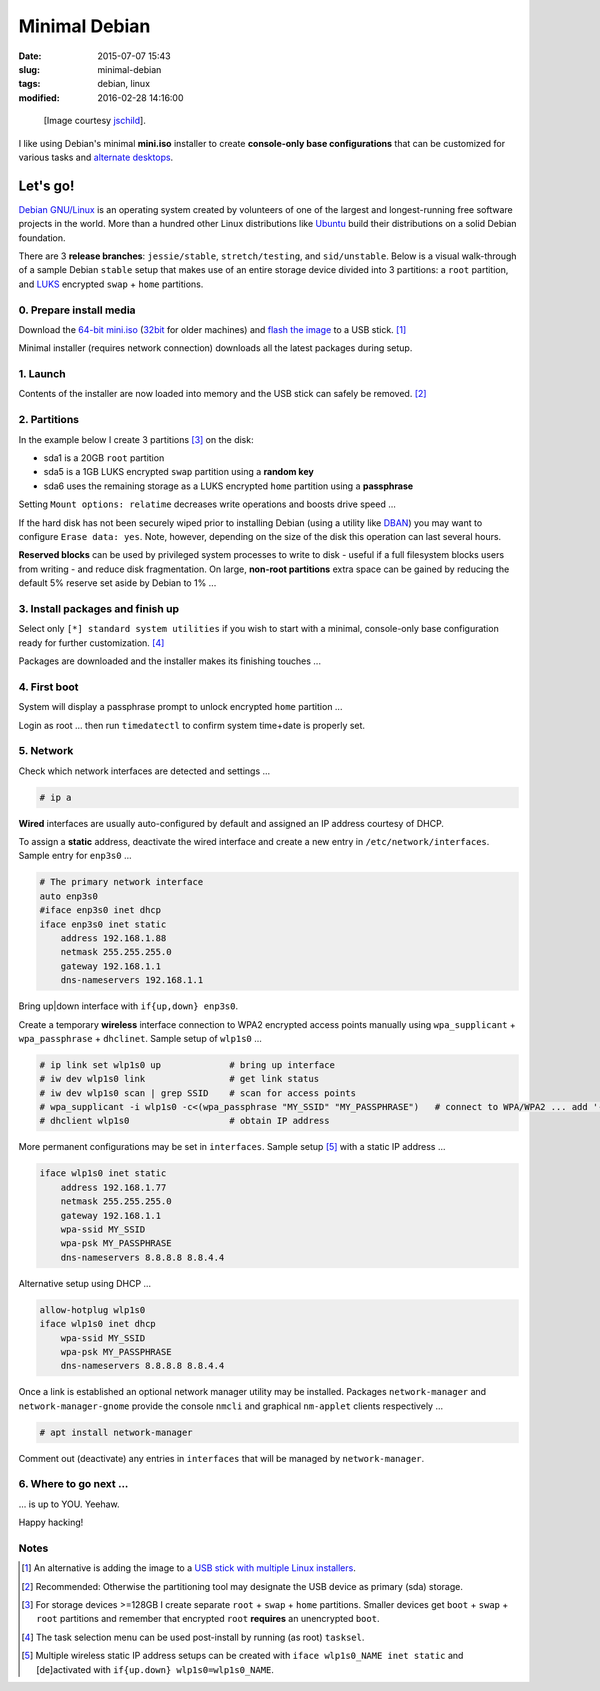 ==============
Minimal Debian
==============

:date: 2015-07-07 15:43
:slug: minimal-debian
:tags: debian, linux
:modified: 2016-02-28 14:16:00

.. figure:: images/debianVader.png
    :alt: Debian Vader
    :width: 960px
    :height: 355px

    [Image courtesy `jschild <http://jschild.deviantart.com/art/Facebook-cover-debian-Darth-Vader-380351614>`_].

I like using Debian's minimal **mini.iso** installer to create **console-only base configurations** that can be customized for various tasks and `alternate desktops <http://www.circuidipity.com/i3-tiling-window-manager.html>`_.

Let's go!
=========

`Debian GNU/Linux <http://www.debian.org>`_ is an operating system created by volunteers of one of the largest and longest-running free software projects in the world. More than a hundred other Linux distributions like `Ubuntu <http://www.circuidipity.com/tag-ubuntu.html>`_ build their distributions on a solid Debian foundation.

There are 3 **release branches**: ``jessie/stable``, ``stretch/testing``, and ``sid/unstable``. Below is a visual walk-through of a sample Debian ``stable`` setup that makes use of an entire storage device divided into 3 partitions: a ``root`` partition, and `LUKS <https://en.wikipedia.org/wiki/Linux_Unified_Key_Setup>`_ encrypted ``swap`` + ``home`` partitions.

0. Prepare install media
------------------------

Download the `64-bit mini.iso <http://ftp.us.debian.org/debian/dists/stable/main/installer-amd64/current/images/netboot/mini.iso>`_ (`32bit <http://ftp.us.debian.org/debian/dists/stable/main/installer-i386/current/images/netboot/mini.iso>`_ for older machines) and `flash the image <https://www.debian.org/releases/stable/amd64/ch04s03.html.en>`_ to a USB stick. [1]_

Minimal installer (requires network connection) downloads all the latest packages during setup.

1. Launch
---------

.. image:: images/screenshot/debianInstall/01.1.png
    :align: center
    :alt: Install
    :width: 800px
    :height: 600px

.. image:: images/screenshot/debianInstall/02.png
    :align: center
    :alt: Select Language
    :width: 800px
    :height: 600px

.. image:: images/screenshot/debianInstall/03.png
    :alt: Select Location
    :align: center
    :width: 800px
    :height: 600px

.. image:: images/screenshot/debianInstall/04.png
    :alt: Configure Keyboard
    :align: center
    :width: 800px
    :height: 600px

.. image:: images/screenshot/debianInstall/05.png
    :alt: Hostname
    :align: center
    :width: 800px
    :height: 600px

.. image:: images/screenshot/debianInstall/06.png
    :alt: Domain
    :align: center
    :width: 800px
    :height: 600px

.. image:: images/screenshot/debianInstall/07.png
    :alt: Mirror Country
    :align: center
    :width: 800px
    :height: 600px

.. image:: images/screenshot/debianInstall/08.png
    :alt: Mirror archive
    :align: center
    :width: 800px
    :height: 600px

.. image:: images/screenshot/debianInstall/09.png
    :alt: Mirror Directory
    :align: center
    :width: 800px
    :height: 600px

.. image:: images/screenshot/debianInstall/10.png
    :alt: Proxy
    :align: center
    :width: 800px
    :height: 600px

Contents of the installer are now loaded into memory and the USB stick can safely be removed. [2]_

.. image:: images/screenshot/debianInstall/11.png
    :alt: Root password
    :align: center
    :width: 800px
    :height: 600px

.. image:: images/screenshot/debianInstall/12.png
    :alt: Verify password
    :align: center
    :width: 800px
    :height: 600px

.. image:: images/screenshot/debianInstall/13.png
    :alt: Full Name
    :align: center
    :width: 800px
    :height: 600px

.. image:: images/screenshot/debianInstall/14.png
    :alt: Username
    :align: center
    :width: 800px
    :height: 600px

.. image:: images/screenshot/debianInstall/15.png
    :alt: User password
    :align: center
    :width: 800px
    :height: 600px

.. image:: images/screenshot/debianInstall/16.png
    :alt: Verify password
    :align: center
    :width: 800px
    :height: 600px

.. image:: images/screenshot/debianInstall/17.png
    :alt: Select time zone
    :align: center
    :width: 800px
    :height: 600px

2. Partitions
-------------

In the example below I create 3 partitions [3]_ on the disk:

* sda1 is a 20GB ``root`` partition
* sda5 is a 1GB LUKS encrypted ``swap`` partition using a **random key**
* sda6 uses the remaining storage as a LUKS encrypted ``home`` partition using a **passphrase**

.. image:: images/screenshot/debianInstall/18.png
    :alt: Partitioning method
    :align: center
    :width: 800px
    :height: 600px

.. image:: images/screenshot/debianInstall/19.png
    :alt: Partition disks
    :align: center
    :width: 800px
    :height: 600px

.. image:: images/screenshot/debianInstall/20.png
    :alt: Partition table
    :align: center
    :width: 800px
    :height: 600px

.. image:: images/screenshot/debianInstall/21.png
    :alt: Free space
    :align: center
    :width: 800px
    :height: 600px

.. image:: images/screenshot/debianInstall/22.png
    :alt: New Partition
    :align: center
    :width: 800px
    :height: 600px

.. image:: images/screenshot/debianInstall/23.png
    :alt: Partition size
    :align: center
    :width: 800px
    :height: 600px

.. image:: images/screenshot/debianInstall/24.png
    :alt: Primary partition
    :align: center
    :width: 800px
    :height: 600px

.. image:: images/screenshot/debianInstall/25.png
    :alt: Beginning
    :align: center
    :width: 800px
    :height: 600px

Setting ``Mount options: relatime`` decreases write operations and boosts drive speed ...

.. image:: images/screenshot/debianInstall/25.1.png
    :alt: Mount options
    :align: center
    :width: 800px
    :height: 600px

.. image:: images/screenshot/debianInstall/25.3.png
    :alt: relatime
    :align: center
    :width: 800px
    :height: 600px

.. image:: images/screenshot/debianInstall/26.1.png
    :alt: Done setting up partition
    :align: center
    :width: 800px
    :height: 600px

.. image:: images/screenshot/debianInstall/27.png
    :alt: Free space
    :align: center
    :width: 800px
    :height: 600px

.. image:: images/screenshot/debianInstall/28.png
    :alt: New partition
    :align: center
    :width: 800px
    :height: 600px

.. image:: images/screenshot/debianInstall/29.png
    :alt: Partition size
    :align: center
    :width: 800px
    :height: 600px

.. image:: images/screenshot/debianInstall/30.png
    :alt: Logical partition
    :align: center
    :width: 800px
    :height: 600px

.. image:: images/screenshot/debianInstall/31.png
    :alt: Beginning
    :align: center
    :width: 800
    :height: 600px

.. image:: images/screenshot/debianInstall/31.1.png
    :alt: Use as
    :align: center
    :width: 800px
    :height: 600px

.. image:: images/screenshot/debianInstall/32.png
    :alt: Encrypt volume
    :align: center
    :width: 800px
    :height: 600px

.. image:: images/screenshot/debianInstall/32.1.png
    :alt: Encryption key
    :align: center
    :width: 800px
    :height: 600px

.. image:: images/screenshot/debianInstall/33.png
    :alt: Random key
    :align: center
    :width: 800px
    :height: 600px

If the hard disk has not been securely wiped prior to installing Debian (using a utility like `DBAN <http://www.circuidipity.com/multi-boot-usb.html>`_) you may want to configure ``Erase data: yes``. Note, however, depending on the size of the disk this operation can last several hours.

.. image:: images/screenshot/debianInstall/33.1.png
    :alt: Erase data
    :align: center
    :width: 800px
    :height: 600px

.. image:: images/screenshot/debianInstall/33.2.png
    :alt: Done setting up partition
    :align: center
    :width: 800px
    :height: 600px

.. image:: images/screenshot/debianInstall/34.png
    :alt: Free space
    :align: center
    :width: 800px
    :height: 600px

.. image:: images/screenshot/debianInstall/35.png
    :alt: New partition
    :align: center
    :width: 800px
    :height: 600px

.. image:: images/screenshot/debianInstall/36.png
    :alt: Partition size
    :align: center
    :width: 800px
    :height: 600px

.. image:: images/screenshot/debianInstall/30.png
    :alt: Logical partition
    :align: center
    :width: 800px
    :height: 600px

.. image:: images/screenshot/debianInstall/31.1.png
    :alt: Use as
    :align: center
    :width: 800px
    :height: 600px

.. image:: images/screenshot/debianInstall/38.png
    :alt: Encrypt volume
    :align: center
    :width: 800px
    :height: 600px

.. image:: images/screenshot/debianInstall/39.1.png
    :alt: Erase data
    :align: center
    :width: 800px
    :height: 600px

.. image:: images/screenshot/debianInstall/39.2.png
    :alt: Done setting up the partition
    :align: center
    :width: 800px
    :height: 600px

.. image:: images/screenshot/debianInstall/40.png
    :alt: Configure encrypted volumes
    :align: center
    :width: 800px
    :height: 600px

.. image:: images/screenshot/debianInstall/41.png
    :alt: Write changes to disk
    :align: center
    :width: 800px
    :height: 600px

.. image:: images/screenshot/debianInstall/42.png
    :alt: Create encrypted volumes
    :align: center
    :width: 800px
    :height: 600px

.. image:: images/screenshot/debianInstall/43.png
    :alt: Devices to encrypt
    :align: center
    :width: 800px
    :height: 600px

.. image:: images/screenshot/debianInstall/44.png
    :alt: Finish encrypt
    :align: center
    :width: 800px
    :height: 600px

.. image:: images/screenshot/debianInstall/45.png
    :alt: Encryption passphrase
    :align: center
    :width: 800px
    :height: 600px

.. image:: images/screenshot/debianInstall/46.png
    :alt: Verify passphrase
    :align: center
    :width: 800px
    :height: 600px

.. image:: images/screenshot/debianInstall/47.png
    :alt: Configure encrypted volume
    :align: center
    :width: 800px
    :height: 600px

.. image:: images/screenshot/debianInstall/48.png
    :alt: Mount point
    :align: center
    :width: 800px
    :height: 600px

.. image:: images/screenshot/debianInstall/48.1.png
    :alt: Mount home
    :align: center
    :width: 800px
    :height: 600px

.. image:: images/screenshot/debianInstall/49.png
    :alt: Mount options
    :align: center
    :width: 800px
    :height: 600px

.. image:: images/screenshot/debianInstall/25.3.png
    :alt: relatime
    :align: center
    :width: 800px
    :height: 600px

**Reserved blocks** can be used by privileged system processes to write to disk - useful if a full filesystem blocks users from writing - and reduce disk fragmentation. On large, **non-root partitions** extra space can be gained by reducing the default 5% reserve set aside by Debian to 1% ...

.. image:: images/screenshot/debianInstall/49.1.png
    :alt: Reserved blocks
    :align: center
    :width: 800px
    :height: 600px

.. image:: images/screenshot/debianInstall/49.2.png
    :alt: Percent reserved
    :align: center
    :width: 800px
    :height: 600px

.. image:: images/screenshot/debianInstall/49.3.png
    :alt: Done setting up the partition
    :align: center
    :width: 800px
    :height: 600px

.. image:: images/screenshot/debianInstall/49.4.png
    :alt: Finish partitioning
    :align: center
    :width: 800px
    :height: 600px

.. image:: images/screenshot/debianInstall/50.png
    :alt: Write changes to disk
    :align: center
    :width: 800px
    :height: 600px

3. Install packages and finish up
---------------------------------

.. image:: images/screenshot/debianInstall/51.png
    :alt: Popularity-contest
    :align: center
    :width: 800px
    :height: 600px

Select only ``[*] standard system utilities`` if you wish to start with a minimal, console-only base configuration ready for further customization. [4]_
    
.. image:: images/screenshot/debianInstall/52.png
    :alt: Software selection
    :align: center
    :width: 800px
    :height: 600px

Packages are downloaded and the installer makes its finishing touches ...

.. image:: images/screenshot/debianInstall/53.png
    :alt: GRUB
    :align: center
    :width: 800px
    :height: 600px

.. image:: images/screenshot/debianInstall/54.png
    :alt: GRUB install
    :align: center
    :width: 800px
    :height: 600px

.. image:: images/screenshot/debianInstall/55.png
    :alt: Finish
    :align: center
    :width: 800px
    :height: 600px

4. First boot
-------------

.. image:: images/screenshot/debianInstall/56.png
    :alt: GRUB menu
    :align: center
    :width: 800px
    :height: 600px

System will display a passphrase prompt to unlock encrypted ``home`` partition ...

.. image:: images/screenshot/debianInstall/57.png
    :alt: Enter encrypt passphrase
    :align: center
    :width: 800px
    :height: 600px

.. image:: images/screenshot/debianInstall/58.png
    :alt: Login
    :align: center
    :width: 800px
    :height: 600px

Login as root ... then run ``timedatectl`` to confirm system time+date is properly set.

5. Network
----------

Check which network interfaces are detected and settings ...

.. code-block:: bash

    # ip a
    
**Wired** interfaces are usually auto-configured by default and assigned an IP address courtesy of DHCP.

To assign a **static** address, deactivate the wired interface and create a new entry in ``/etc/network/interfaces``. Sample entry for ``enp3s0`` ...

.. code-block:: bash

    # The primary network interface
    auto enp3s0
    #iface enp3s0 inet dhcp
    iface enp3s0 inet static
        address 192.168.1.88
        netmask 255.255.255.0
        gateway 192.168.1.1
        dns-nameservers 192.168.1.1

Bring up|down interface with ``if{up,down} enp3s0``.

Create a temporary **wireless** interface connection to WPA2 encrypted access points manually using ``wpa_supplicant`` + ``wpa_passphrase`` + ``dhclinet``. Sample setup of ``wlp1s0`` ...

.. code-block:: bash

    # ip link set wlp1s0 up             # bring up interface
    # iw dev wlp1s0 link                # get link status
    # iw dev wlp1s0 scan | grep SSID    # scan for access points
    # wpa_supplicant -i wlp1s0 -c<(wpa_passphrase "MY_SSID" "MY_PASSPHRASE")   # connect to WPA/WPA2 ... add '-B' to background process
    # dhclient wlp1s0                   # obtain IP address

More permanent configurations may be set in ``interfaces``. Sample setup [5]_ with a static IP address ...

.. code-block:: bash

    iface wlp1s0 inet static
        address 192.168.1.77
        netmask 255.255.255.0
        gateway 192.168.1.1                                                              
        wpa-ssid MY_SSID
        wpa-psk MY_PASSPHRASE
        dns-nameservers 8.8.8.8 8.8.4.4                                                  
                                                                                     
Alternative setup using DHCP ...

.. code-block:: bash               
                                                                                     
    allow-hotplug wlp1s0
    iface wlp1s0 inet dhcp
        wpa-ssid MY_SSID
        wpa-psk MY_PASSPHRASE                                       
        dns-nameservers 8.8.8.8 8.8.4.4

Once a link is established an optional network manager utility may be installed. Packages ``network-manager`` and ``network-manager-gnome`` provide the console ``nmcli`` and graphical ``nm-applet`` clients respectively ...

.. code-block:: bash

    # apt install network-manager 

Comment out (deactivate) any entries in ``interfaces`` that will be managed by ``network-manager``.

6. Where to go next ...
-----------------------

... is up to YOU. Yeehaw.

Happy hacking!

Notes
-----

.. [1] An alternative is adding the image to a `USB stick with multiple Linux installers <http://www.circuidipity.com/multi-boot-usb.html>`_.

.. [2] Recommended: Otherwise the partitioning tool may designate the USB device as primary (sda) storage.

.. [3] For storage devices >=128GB I create separate ``root`` + ``swap`` + ``home`` partitions. Smaller devices get ``boot`` + ``swap`` + ``root``  partitions and remember that encrypted ``root`` **requires** an unencrypted ``boot``.

.. [4] The task selection menu can be used post-install by running (as root) ``tasksel``.

.. [5] Multiple wireless static IP address setups can be created with ``iface wlp1s0_NAME inet static`` and [de]activated with ``if{up.down} wlp1s0=wlp1s0_NAME``.
